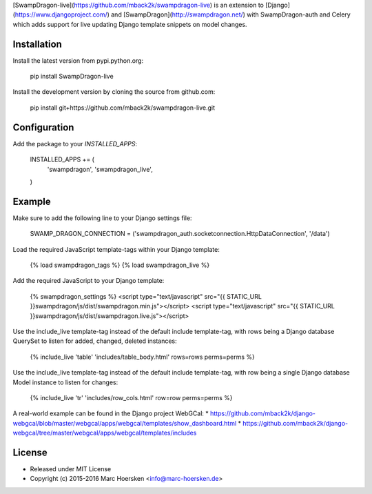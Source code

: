[SwampDragon-live](https://github.com/mback2k/swampdragon-live) is an
extension to [Django](https://www.djangoproject.com/) and
[SwampDragon](http://swampdragon.net/) with SwampDragon-auth and Celery
which adds support for live updating Django template snippets on model changes.

Installation
------------
Install the latest version from pypi.python.org:

    pip install SwampDragon-live

Install the development version by cloning the source from github.com:

    pip install git+https://github.com/mback2k/swampdragon-live.git

Configuration
-------------
Add the package to your `INSTALLED_APPS`:

    INSTALLED_APPS += (
        'swampdragon',
        'swampdragon_live',
    )

Example
-------
Make sure to add the following line to your Django settings file:

    SWAMP_DRAGON_CONNECTION = ('swampdragon_auth.socketconnection.HttpDataConnection', '/data')

Load the required JavaScript template-tags within your Django template:

    {% load swampdragon_tags %}
    {% load swampdragon_live %}

Add the required JavaScript to your Django template:

    {% swampdragon_settings %}
    <script type="text/javascript" src="{{ STATIC_URL }}swampdragon/js/dist/swampdragon.min.js"></script>
    <script type="text/javascript" src="{{ STATIC_URL }}swampdragon/js/dist/swampdragon.live.js"></script>

Use the include_live template-tag instead of the default include template-tag,
with rows being a Django database QuerySet to listen for added, changed, deleted instances:

    {% include_live 'table' 'includes/table_body.html' rows=rows perms=perms %}

Use the include_live template-tag instead of the default include template-tag,
with row being a single Django database Model instance to listen for changes:

    {% include_live 'tr' 'includes/row_cols.html' row=row perms=perms %}

A real-world example can be found in the Django project WebGCal:
* https://github.com/mback2k/django-webgcal/blob/master/webgcal/apps/webgcal/templates/show_dashboard.html
* https://github.com/mback2k/django-webgcal/tree/master/webgcal/apps/webgcal/templates/includes

License
-------
* Released under MIT License
* Copyright (c) 2015-2016 Marc Hoersken <info@marc-hoersken.de>



